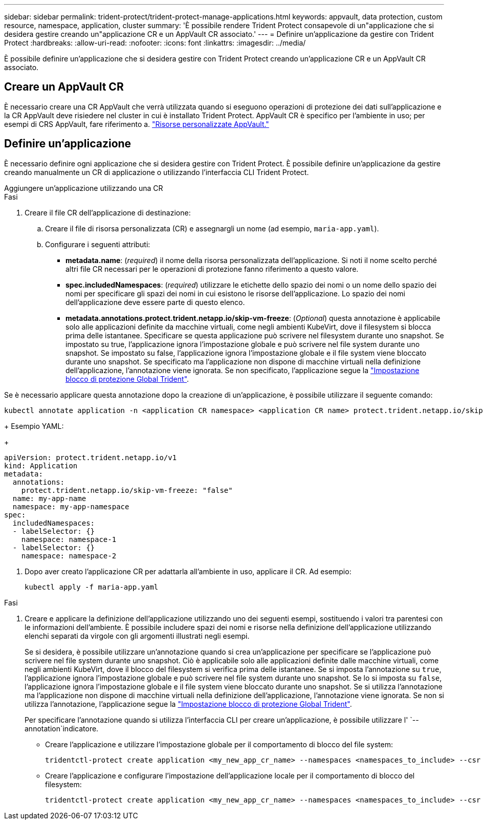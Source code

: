 ---
sidebar: sidebar 
permalink: trident-protect/trident-protect-manage-applications.html 
keywords: appvault, data protection, custom resource, namespace, application, cluster 
summary: 'È possibile rendere Trident Protect consapevole di un"applicazione che si desidera gestire creando un"applicazione CR e un AppVault CR associato.' 
---
= Definire un'applicazione da gestire con Trident Protect
:hardbreaks:
:allow-uri-read: 
:nofooter: 
:icons: font
:linkattrs: 
:imagesdir: ../media/


[role="lead"]
È possibile definire un'applicazione che si desidera gestire con Trident Protect creando un'applicazione CR e un AppVault CR associato.



== Creare un AppVault CR

È necessario creare una CR AppVault che verrà utilizzata quando si eseguono operazioni di protezione dei dati sull'applicazione e la CR AppVault deve risiedere nel cluster in cui è installato Trident Protect. AppVault CR è specifico per l'ambiente in uso; per esempi di CRS AppVault, fare riferimento a. link:trident-protect-appvault-custom-resources.html["Risorse personalizzate AppVault."]



== Definire un'applicazione

È necessario definire ogni applicazione che si desidera gestire con Trident Protect. È possibile definire un'applicazione da gestire creando manualmente un CR di applicazione o utilizzando l'interfaccia CLI Trident Protect.

[role="tabbed-block"]
====
.Aggiungere un'applicazione utilizzando una CR
--
.Fasi
. Creare il file CR dell'applicazione di destinazione:
+
.. Creare il file di risorsa personalizzata (CR) e assegnargli un nome (ad esempio, `maria-app.yaml`).
.. Configurare i seguenti attributi:
+
*** *metadata.name*: (_required_) il nome della risorsa personalizzata dell'applicazione. Si noti il nome scelto perché altri file CR necessari per le operazioni di protezione fanno riferimento a questo valore.
*** *spec.includedNamespaces*: (_required_) utilizzare le etichette dello spazio dei nomi o un nome dello spazio dei nomi per specificare gli spazi dei nomi in cui esistono le risorse dell'applicazione. Lo spazio dei nomi dell'applicazione deve essere parte di questo elenco.
*** *metadata.annotations.protect.trident.netapp.io/skip-vm-freeze*: (_Optional_) questa annotazione è applicabile solo alle applicazioni definite da macchine virtuali, come negli ambienti KubeVirt, dove il filesystem si blocca prima delle istantanee. Specificare se questa applicazione può scrivere nel filesystem durante uno snapshot. Se impostato su true, l'applicazione ignora l'impostazione globale e può scrivere nel file system durante uno snapshot. Se impostato su false, l'applicazione ignora l'impostazione globale e il file system viene bloccato durante uno snapshot. Se specificato ma l'applicazione non dispone di macchine virtuali nella definizione dell'applicazione, l'annotazione viene ignorata. Se non specificato, l'applicazione segue la link:trident-protect-requirements.html#protecting-data-with-kubevirt-vms["Impostazione blocco di protezione Global Trident"].
+
[NOTE]
====
Se è necessario applicare questa annotazione dopo la creazione di un'applicazione, è possibile utilizzare il seguente comando:

[source, console]
----
kubectl annotate application -n <application CR namespace> <application CR name> protect.trident.netapp.io/skip-vm-freeze="true"
----
====
+
Esempio YAML:

+
[source, yaml]
----
apiVersion: protect.trident.netapp.io/v1
kind: Application
metadata:
  annotations:
    protect.trident.netapp.io/skip-vm-freeze: "false"
  name: my-app-name
  namespace: my-app-namespace
spec:
  includedNamespaces:
  - labelSelector: {}
    namespace: namespace-1
  - labelSelector: {}
    namespace: namespace-2
----




. Dopo aver creato l'applicazione CR per adattarla all'ambiente in uso, applicare il CR. Ad esempio:
+
[source, console]
----
kubectl apply -f maria-app.yaml
----


--
.Aggiungere un'applicazione utilizzando l'interfaccia CLI
--
.Fasi
. Creare e applicare la definizione dell'applicazione utilizzando uno dei seguenti esempi, sostituendo i valori tra parentesi con le informazioni dell'ambiente. È possibile includere spazi dei nomi e risorse nella definizione dell'applicazione utilizzando elenchi separati da virgole con gli argomenti illustrati negli esempi.
+
Se si desidera, è possibile utilizzare un'annotazione quando si crea un'applicazione per specificare se l'applicazione può scrivere nel file system durante uno snapshot. Ciò è applicabile solo alle applicazioni definite dalle macchine virtuali, come negli ambienti KubeVirt, dove il blocco del filesystem si verifica prima delle istantanee. Se si imposta l'annotazione su `true`, l'applicazione ignora l'impostazione globale e può scrivere nel file system durante uno snapshot. Se lo si imposta su `false`, l'applicazione ignora l'impostazione globale e il file system viene bloccato durante uno snapshot. Se si utilizza l'annotazione ma l'applicazione non dispone di macchine virtuali nella definizione dell'applicazione, l'annotazione viene ignorata. Se non si utilizza l'annotazione, l'applicazione segue la link:trident-protect-requirements.html#protecting-data-with-kubevirt-vms["Impostazione blocco di protezione Global Trident"].

+
Per specificare l'annotazione quando si utilizza l'interfaccia CLI per creare un'applicazione, è possibile utilizzare l' `--annotation`indicatore.

+
** Creare l'applicazione e utilizzare l'impostazione globale per il comportamento di blocco del file system:
+
[source, console]
----
tridentctl-protect create application <my_new_app_cr_name> --namespaces <namespaces_to_include> --csr <cluster_scoped_resources_to_include> --namespace <my-app-namespace>
----
** Creare l'applicazione e configurare l'impostazione dell'applicazione locale per il comportamento di blocco del filesystem:
+
[source, console]
----
tridentctl-protect create application <my_new_app_cr_name> --namespaces <namespaces_to_include> --csr <cluster_scoped_resources_to_include> --namespace <my-app-namespace> --annotation protect.trident.netapp.io/skip-vm-freeze=<"true"|"false">
----




--
====